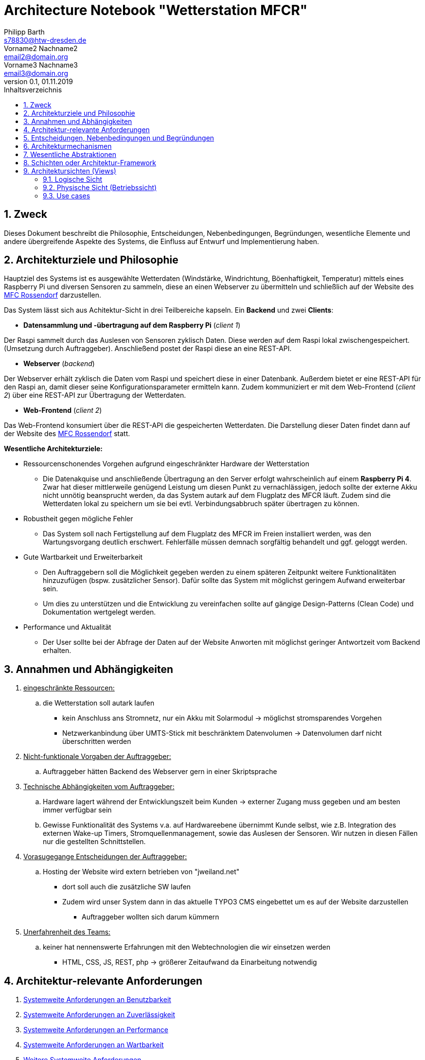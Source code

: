 = Architecture Notebook "Wetterstation MFCR"
Philipp Barth <s78830@htw-dresden.de>; Vorname2 Nachname2 <email2@domain.org>; Vorname3 Nachname3 <email3@domain.org>
0.1, 01.11.2019 
:toc: 
:toc-title: Inhaltsverzeichnis
:sectnums:
// Platzhalter für weitere Dokumenten-Attribute 


== Zweck
Dieses Dokument beschreibt die Philosophie, Entscheidungen, Nebenbedingungen, Begründungen, wesentliche Elemente und andere übergreifende Aspekte des Systems, die Einfluss auf Entwurf und Implementierung haben.

//Hinweise: Bearbeiten Sie immer die Abschnitte 2-6 dieser Vorlage. Nachfolgende Abschnitte sind empfohlen,aber optional und sollten je nach Umfang der künftigen Wartungsarbeiten, Fähigkeiten des Entwicklungsteams und Bedeutung anderer architektureller Belange. 

//Anmerkung: Die Architektur legt wesentliche EINSCHRÄNKUNGEN für den Systementwurf fest und ist ein Schlüssel für die Erfüllung nicht-funktionaler Eigenschaften!

== Architekturziele und Philosophie
Hauptziel des Systems ist es ausgewählte Wetterdaten (Windstärke, Windrichtung, Böenhaftigkeit, Temperatur) mittels eines Raspberry Pi und diversen Sensoren zu sammeln, diese an einen Webserver zu übermitteln und schließlich auf der Website des http://www.mfc-rossendorf.de[MFC Rossendorf] darzustellen.


Das System lässt sich aus Achitektur-Sicht in drei Teilbereiche kapseln. Ein **Backend** und zwei **Clients**:


- **Datensammlung und -übertragung auf dem Raspberry Pi** (_client 1_)
****
Der Raspi sammelt durch das Auslesen von Sensoren zyklisch Daten. Diese werden auf dem Raspi lokal zwischengespeichert. (Umsetzung durch Auftraggeber).
Anschließend postet der Raspi diese an eine REST-API.
****

- **Webserver** (_backend_)
****
Der Webserver erhält zyklisch die Daten vom Raspi und speichert diese in einer Datenbank. Außerdem bietet er eine REST-API für den Raspi an, damit dieser seine Konfigurationsparameter ermitteln kann.
Zudem kommuniziert er mit dem Web-Frontend (_client 2_) über eine REST-API zur Übertragung der Wetterdaten.
**** 


- **Web-Frontend** (_client 2_)
****
Das Web-Frontend konsumiert über die REST-API die gespeicherten Wetterdaten.
Die Darstellung dieser Daten findet dann auf der Website des http://www.mfc-rossendorf.de[MFC Rossendorf] statt.
****



**Wesentliche Architekturziele:**

* Ressourcenschonendes Vorgehen aufgrund eingeschränkter Hardware der Wetterstation
** Die Datenakquise und anschließende Übertragung an den Server erfolgt wahrscheinlich auf einem **Raspberry Pi 4**. Zwar hat dieser mittlerweile genügend Leistung um diesen Punkt zu vernachlässigen, jedoch sollte der externe Akku nicht unnötig beansprucht werden, da das System autark auf dem Flugplatz des MFCR läuft. 
Zudem sind die Wetterdaten lokal zu speichern um sie bei evtl. Verbindungsabbruch später übertragen zu können.
* Robustheit gegen mögliche Fehler
** Das System soll nach Fertigstellung auf dem Flugplatz des MFCR im Freien installiert werden, was den Wartungsvorgang deutlich erschwert. Fehlerfälle müssen demnach sorgfältig behandelt und ggf. geloggt werden.
* Gute Wartbarkeit und Erweiterbarkeit
** Den Auftraggebern soll die Möglichkeit gegeben werden zu einem späteren Zeitpunkt weitere Funktionalitäten hinzuzufügen (bspw. zusätzlicher Sensor). Dafür sollte das System mit möglichst geringem Aufwand erweiterbar sein.
** Um dies zu unterstützen und die Entwicklung zu vereinfachen sollte auf gängige Design-Patterns (Clean Code) und Dokumentation wertgelegt werden. 
* Performance und Aktualität
** Der User sollte bei der Abfrage der Daten auf der Website Anworten mit möglichst geringer Antwortzeit vom Backend erhalten. 


//Hinweise: Beschreiben Sie die Philosophie der Architektur, d.h. den zentralen Ansatz für ihre Architektur. Identifizieren Sie alle Aspekte, die die Philosophie beeinflussen, z.B. komplexe Auslieferung Aspekte, Anpassung von Altsystemen oder besondere Geschwindigkeitsanforderungen. Muss es besonders robust sein, um eine langfristige Wartung und Pflege zu ermöglichen?

//Formulieren Sie eine Reihe von Zielen, die die Architektur in ihrer Struktur un ihrem Verhalten erfüllen muss. Identifizieren Sie kritische Fragen, die von der Architektur adressiert werden müssen, z.B. besondere Hardware-Abhängigkeiten, die vom Rest des Systems isoliert werden sollten oder Sicherstellung der Funktionsfähigkeit unter besonderen Bedingungen (z.B. Offline-Nutzung).


== Annahmen und Abhängigkeiten
. +++<u>eingeschränkte Ressourcen:</u>+++
.. die Wetterstation soll autark laufen
* kein Anschluss ans Stromnetz, nur ein Akku mit Solarmodul -> möglichst stromsparendes Vorgehen
* Netzwerkanbindung über UMTS-Stick mit beschränktem Datenvolumen -> Datenvolumen darf nicht überschritten werden

. +++<u>Nicht-funktionale Vorgaben der Auftraggeber:</u>+++
.. Auftraggeber hätten Backend des Webserver gern in einer Skriptsprache
. +++<u>Technische Abhängigkeiten vom Auftraggeber:</u>+++
.. Hardware lagert während der Entwicklungszeit beim Kunden -> externer Zugang muss gegeben und am besten immer verfügbar sein
.. Gewisse Funktionalität des Systems v.a. auf Hardwareebene übernimmt Kunde selbst, wie z.B. Integration des externen Wake-up Timers, Stromquellenmanagement, sowie das Auslesen der Sensoren. Wir nutzen in diesen Fällen nur die gestellten Schnittstellen. 

. +++<u>Vorasugegange Entscheidungen der Auftraggeber:</u>+++
.. Hosting der Website wird extern betrieben von "jweiland.net"
* dort soll auch die zusätzliche SW laufen
* Zudem wird unser System dann in das aktuelle TYPO3 CMS eingebettet um es auf der Website darzustellen
** Auftraggeber wollten sich darum kümmern

. +++<u>Unerfahrenheit des Teams:</u>+++
.. keiner hat nennenswerte Erfahrungen mit den Webtechnologien die wir einsetzen werden
* HTML, CSS, JS, REST, php -> größerer Zeitaufwand da Einarbeitung notwendig


//[List the assumptions and dependencies that drive architectural decisions. This could include sensitive or critical areas, dependencies on legacy interfaces, the skill and experience of the team, the availability of important resources, and so forth]

== Architektur-relevante Anforderungen
//Fügen Sie eine Referenz / Link zu den Anforderungen ein, die implementiert werden müssen, um die Architektur zu erzeugen.
. <<sys-wide-reqs-usability, Systemweite Anforderungen an Benutzbarkeit>>
. <<sys-wide-reqs-reliability, Systemweite Anforderungen an Zuverlässigkeit>>
. <<sys-wide-reqs-performance, Systemweite Anforderungen an Performance>>
. <<sys-wide-reqs-supportability, Systemweite Anforderungen an Wartbarkeit>>
. <<sys-wide-reqs-constraints,Weitere Systemweite Anforderungen>>



== Entscheidungen, Nebenbedingungen und Begründungen 
//[List the decisions that have been made regarding architectural approaches and the constraints being placed on the way that the developers build the system. These will serve as guidelines for defining architecturally significant parts of the system. Justify each decision or constraint so that developers understand the importance of building the system according to the context created by those decisions and constraints. This may include a list of DOs and DON’Ts to guide the developers in building the system.] 

. Programmiersprache Python für den Raspi verwenden
** Aufgrund der einfachen Wartbarkeit und guten Handhabbarkeit der Skriptsprache wurde diese Einschränkung von den Auftraggebern vorgegeben. Aufgrund der Vielzahl an verfügbaren Bibliothekten, riesigen Community und der schnell erlernbaren Syntax eine sinvolle Wahl. 
. Programmiersprache python mit dem Django Rest Framework für Backend verwenden
** Einige Teammitglieder haben bereits Erfahrung mit python. Des Weiteren ist die Sprache relativ leicht zu erlernen. Das Django Rest Framework bietet zusätzlich ein ORM an.
** Alternativ wurde vom Auftraggeber php als Backend vorgeschlagen -> womit allerdings niemand im Team Erfahrung hat
. Angular als Frontend Framework, da Entwickler bereits Erfahrungen damit haben
. persistente Datenspeicherung in einer DB, um Daten langfristig zu sichern
** das DBMS wurde vom Auftraggeber ausgewählt (mySQL)
. Kommunikation zwischen Raspi und Webserver bzw. DB-Server erfolgt über eine Rest-Schnittstellen über HTTPS 

== Architekturmechanismen
https://www2.htw-dresden.de/~anke/openup/core.tech.common.extend_supp/guidances/concepts/arch_mechanism_2932DFB6.html[Doku "Concept: Architectural Mechanism"]
//[List the architectural mechanisms and describe the current state of each one. Initially, each mechanism may be only name and a brief description. They will evolve until the mechanism is a collaboration or pattern that can be directly applied to some aspect of the design.]

//Beispiele: relationales DBMS, Messaging-Dienste, Transaktionsserver, Webserver, Publish-Subscribe Mechanismus

//Beschreiben Sie den Zweck, Eigenschaften und Funktion der Architekturmechanismen.

. Webserver
** kommuniziert mit dem Client sowie dem DB-Server um Kontent auszuliefern

. DB-Server
.. mit REST-Schnittstelle
** für CRUD-Operationen
.. mit mySQL-DBMS zur Speicherung der Daten

. Ajax
* Kommunikation zwischen Client und Server zur dynamischen Erstellung der Website

. relationales DBMS
** in einer mySQL-DB werden die Sensordaten vom Webserver gespeichert und abgerufen


== Wesentliche Abstraktionen
//[List and briefly describe the key abstractions of the system. This should be a relatively short list of the critical concepts that define the system. The key abstractions will usually translate to the initial analysis classes and important patterns.]

== Schichten oder Architektur-Framework
//[Describe the architectural pattern that you will use or how the architecture will be consistent and uniform. This could be a simple reference to an existing or well-known architectural pattern, such as the Layer framework, a reference to a high-level model of the framework, or a description of how the major system components should be put together.]
* Client-Server Model:
** User und Raspi fungieren als Clients, die über eine REST-Schnittstelle mit dem Webserver kommuniziert (request and response via http)
* MVC-Pattern:
** durch Django-REST Framework gegeben
*** Model = Speicherung der Entitäten in der DB (mySQL-DB)
*** View = Darstellung der Daten im Webbrowser des User (HTML, CSS, JS bzw. Angular)
*** Controller = Implementierung der Logik der Anwendung. Er empfängt die Requests der Clients, verarbeitet diese und antwortet diesen.


== Architektursichten (Views)
//[Describe the architectural views that you will use to describe the software architecture. This illustrates the different perspectives that you will make available to review and to document architectural decisions.]

Folgende Sichten werden empfohlen:

=== Logische Sicht
//Beschreibt die Struktur und das Verhalten Systemteilen, die hohen Einfluss auf die Architektur haben. Dies kann die Paketstruktur, kritische Schnittstellen, wichtige Klassen und Subsysteme sowie die Beziehungen zwischen diesen Elementen enthalten. Zudem sollten die physische und logische Sicht persistenter Daten beschrieben werden, wenn es diesen Aspekt im System gibt. Dies ist ein hier dokumentierter Teilaspekt des Entwurfs.
==== Dataflow-Diagram



=== Physische Sicht (Betriebssicht)
//Beschreibt die physischen Knoten (Rechner) des Systems, der Prozesse, Threads und Komponenten, die in diesen Knoten ausgeführt werden. Diese Sicht wird nicht benötigt, wenn das System in einem einzelnen Prozess oder Thread ausgeführt wird.

=== Use cases
//Eine Liste oder ein Diagramm der Use Cases, die architektur-relevante Anforderungne enthalten.
